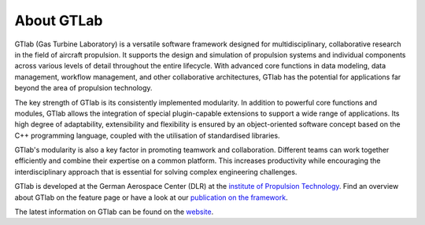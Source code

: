 About GTLab
===========

GTlab (Gas Turbine Laboratory) is a versatile software framework designed for multidisciplinary, collaborative research in the field of aircraft propulsion. 
It supports the design and simulation of propulsion systems and individual components across various levels of detail throughout the entire lifecycle.
With advanced core functions in data modeling, data management, workflow management, and other collaborative architectures, GTlab has the potential for applications far beyond the area of propulsion technology.

The key strength of GTlab is its consistently implemented modularity. In addition to powerful core functions and modules, 
GTlab allows the integration of special plugin-capable extensions to support a wide range of applications. 
Its high degree of adaptability, extensibility and flexibility is ensured by an object-oriented software concept based on the C++ programming language, coupled with the utilisation of standardised libraries.

GTlab's modularity is also a key factor in promoting teamwork and collaboration. Different teams can work together efficiently and combine their expertise on a common platform. 
This increases productivity while encouraging the interdisciplinary approach that is essential for solving complex engineering challenges.

GTlab is developed at the German Aerospace Center (DLR) at the `institute of Propulsion Technology <https://www.dlr.de/en/at/>`_. 
Find an overview about GTlab on the feature page or have a look at our `publication on the framework <https://arc.aiaa.org/doi/10.2514/6.2020-0867>`_.

The latest information on GTlab can be found on the `website <https://gtlab.de/>`_.

